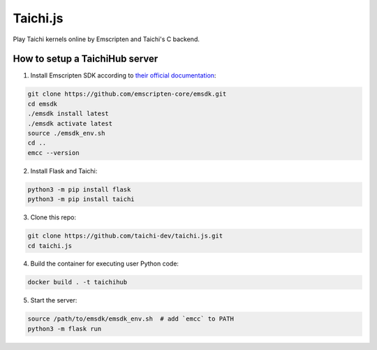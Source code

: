 Taichi.js
=========

Play Taichi kernels online by Emscripten and Taichi's C backend.


How to setup a TaichiHub server
-------------------------------

1. Install Emscripten SDK according to `their official documentation <https://emscripten.org/docs/getting_started/downloads.html>`_:

.. code-block:: bash

    git clone https://github.com/emscripten-core/emsdk.git
    cd emsdk
    ./emsdk install latest
    ./emsdk activate latest
    source ./emsdk_env.sh
    cd ..
    emcc --version

2. Install Flask and Taichi:

.. code-block:: bash

    python3 -m pip install flask
    python3 -m pip install taichi

3. Clone this repo:

.. code-block:: bash

    git clone https://github.com/taichi-dev/taichi.js.git
    cd taichi.js

4. Build the container for executing user Python code:

.. code-block:: bash

    docker build . -t taichihub

5. Start the server:

.. code-block:: bash

    source /path/to/emsdk/emsdk_env.sh  # add `emcc` to PATH
    python3 -m flask run
